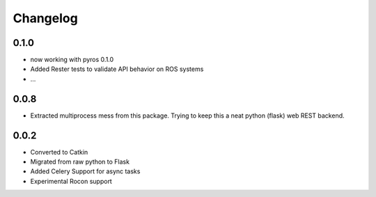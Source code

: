 Changelog
=========


0.1.0
-----
* now working with pyros 0.1.0
* Added Rester tests to validate API behavior on ROS systems
* ...

0.0.8
-----
* Extracted multiprocess mess from this package. Trying to keep this a neat python (flask) web REST backend.

0.0.2
-----
* Converted to Catkin
* Migrated from raw python to Flask
* Added Celery Support for async tasks
* Experimental Rocon support

